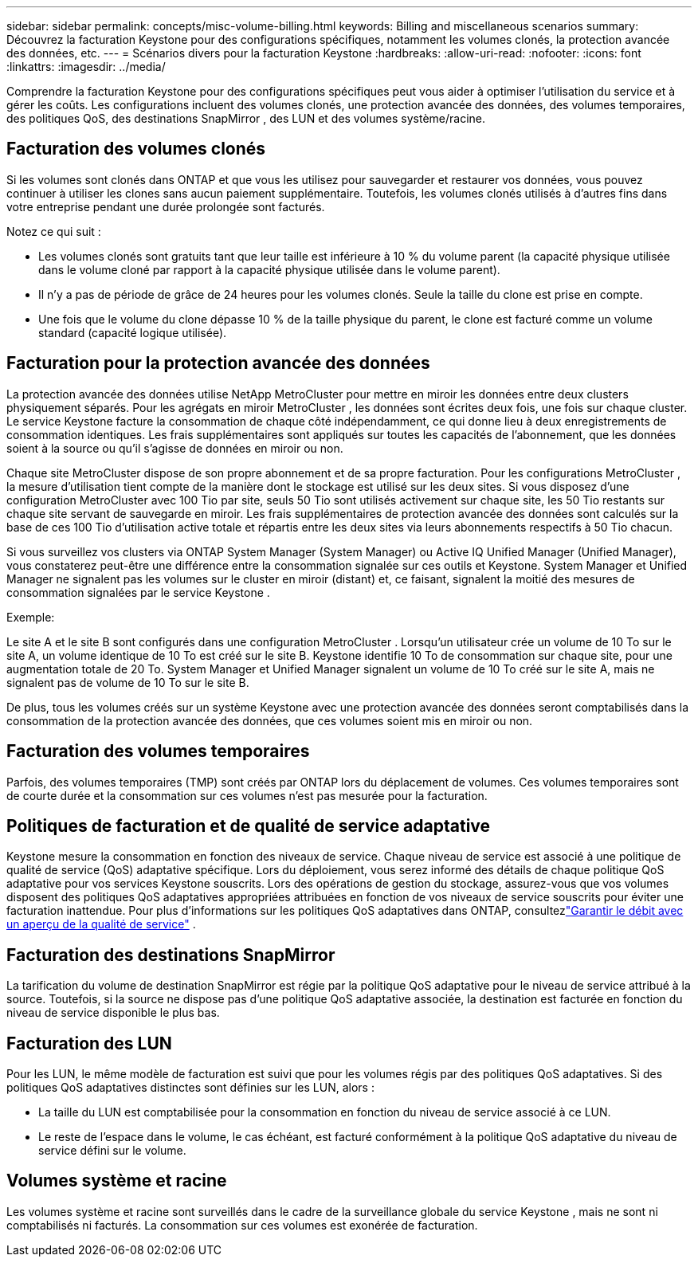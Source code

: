 ---
sidebar: sidebar 
permalink: concepts/misc-volume-billing.html 
keywords: Billing and miscellaneous scenarios 
summary: Découvrez la facturation Keystone pour des configurations spécifiques, notamment les volumes clonés, la protection avancée des données, etc. 
---
= Scénarios divers pour la facturation Keystone
:hardbreaks:
:allow-uri-read: 
:nofooter: 
:icons: font
:linkattrs: 
:imagesdir: ../media/


[role="lead"]
Comprendre la facturation Keystone pour des configurations spécifiques peut vous aider à optimiser l’utilisation du service et à gérer les coûts.  Les configurations incluent des volumes clonés, une protection avancée des données, des volumes temporaires, des politiques QoS, des destinations SnapMirror , des LUN et des volumes système/racine.



== Facturation des volumes clonés

Si les volumes sont clonés dans ONTAP et que vous les utilisez pour sauvegarder et restaurer vos données, vous pouvez continuer à utiliser les clones sans aucun paiement supplémentaire.  Toutefois, les volumes clonés utilisés à d’autres fins dans votre entreprise pendant une durée prolongée sont facturés.

Notez ce qui suit :

* Les volumes clonés sont gratuits tant que leur taille est inférieure à 10 % du volume parent (la capacité physique utilisée dans le volume cloné par rapport à la capacité physique utilisée dans le volume parent).
* Il n’y a pas de période de grâce de 24 heures pour les volumes clonés.  Seule la taille du clone est prise en compte.
* Une fois que le volume du clone dépasse 10 % de la taille physique du parent, le clone est facturé comme un volume standard (capacité logique utilisée).




== Facturation pour la protection avancée des données

La protection avancée des données utilise NetApp MetroCluster pour mettre en miroir les données entre deux clusters physiquement séparés.  Pour les agrégats en miroir MetroCluster , les données sont écrites deux fois, une fois sur chaque cluster.  Le service Keystone facture la consommation de chaque côté indépendamment, ce qui donne lieu à deux enregistrements de consommation identiques.  Les frais supplémentaires sont appliqués sur toutes les capacités de l'abonnement, que les données soient à la source ou qu'il s'agisse de données en miroir ou non.

Chaque site MetroCluster dispose de son propre abonnement et de sa propre facturation.  Pour les configurations MetroCluster , la mesure d’utilisation tient compte de la manière dont le stockage est utilisé sur les deux sites.  Si vous disposez d'une configuration MetroCluster avec 100 Tio par site, seuls 50 Tio sont utilisés activement sur chaque site, les 50 Tio restants sur chaque site servant de sauvegarde en miroir.  Les frais supplémentaires de protection avancée des données sont calculés sur la base de ces 100 Tio d'utilisation active totale et répartis entre les deux sites via leurs abonnements respectifs à 50 Tio chacun.

Si vous surveillez vos clusters via ONTAP System Manager (System Manager) ou Active IQ Unified Manager (Unified Manager), vous constaterez peut-être une différence entre la consommation signalée sur ces outils et Keystone.  System Manager et Unified Manager ne signalent pas les volumes sur le cluster en miroir (distant) et, ce faisant, signalent la moitié des mesures de consommation signalées par le service Keystone .

.Exemple:
Le site A et le site B sont configurés dans une configuration MetroCluster . Lorsqu'un utilisateur crée un volume de 10 To sur le site A, un volume identique de 10 To est créé sur le site B. Keystone identifie 10 To de consommation sur chaque site, pour une augmentation totale de 20 To. System Manager et Unified Manager signalent un volume de 10 To créé sur le site A, mais ne signalent pas de volume de 10 To sur le site B.

De plus, tous les volumes créés sur un système Keystone avec une protection avancée des données seront comptabilisés dans la consommation de la protection avancée des données, que ces volumes soient mis en miroir ou non.



== Facturation des volumes temporaires

Parfois, des volumes temporaires (TMP) sont créés par ONTAP lors du déplacement de volumes.  Ces volumes temporaires sont de courte durée et la consommation sur ces volumes n'est pas mesurée pour la facturation.



== Politiques de facturation et de qualité de service adaptative

Keystone mesure la consommation en fonction des niveaux de service.  Chaque niveau de service est associé à une politique de qualité de service (QoS) adaptative spécifique.  Lors du déploiement, vous serez informé des détails de chaque politique QoS adaptative pour vos services Keystone souscrits.  Lors des opérations de gestion du stockage, assurez-vous que vos volumes disposent des politiques QoS adaptatives appropriées attribuées en fonction de vos niveaux de service souscrits pour éviter une facturation inattendue.  Pour plus d'informations sur les politiques QoS adaptatives dans ONTAP, consultezlink:https://docs.netapp.com/us-en/ontap/performance-admin/guarantee-throughput-qos-task.html["Garantir le débit avec un aperçu de la qualité de service"^] .



== Facturation des destinations SnapMirror

La tarification du volume de destination SnapMirror est régie par la politique QoS adaptative pour le niveau de service attribué à la source.  Toutefois, si la source ne dispose pas d’une politique QoS adaptative associée, la destination est facturée en fonction du niveau de service disponible le plus bas.



== Facturation des LUN

Pour les LUN, le même modèle de facturation est suivi que pour les volumes régis par des politiques QoS adaptatives.  Si des politiques QoS adaptatives distinctes sont définies sur les LUN, alors :

* La taille du LUN est comptabilisée pour la consommation en fonction du niveau de service associé à ce LUN.
* Le reste de l'espace dans le volume, le cas échéant, est facturé conformément à la politique QoS adaptative du niveau de service défini sur le volume.




== Volumes système et racine

Les volumes système et racine sont surveillés dans le cadre de la surveillance globale du service Keystone , mais ne sont ni comptabilisés ni facturés.  La consommation sur ces volumes est exonérée de facturation.
